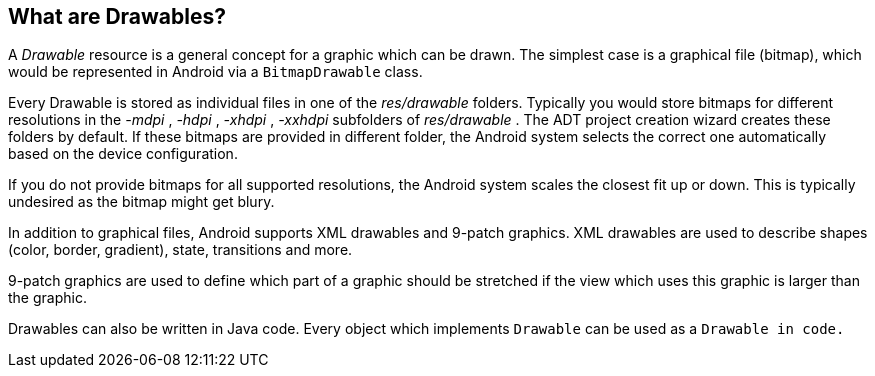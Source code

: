 == What are Drawables?

A
_Drawable_
resource is a general concept for a graphic which can
be drawn. The
simplest case is a graphical file (bitmap), which would be represented
in Android
via a
`BitmapDrawable`
class.

Every Drawable is stored as individual files in one of the
_res/drawable_
folders. Typically you would store bitmaps for different resolutions
in the
_-mdpi_
,
_-hdpi_
,
_-xhdpi_
,
_-xxhdpi_
subfolders of
_res/drawable_
. The ADT project creation wizard
creates these
folders by default. If
these bitmaps are provided in different folder, the Android system
selects the correct one automatically based on the device
configuration.

If you do not
provide bitmaps for all supported resolutions, the
Android system
scales
the closest fit up or down. This is typically
undesired as the bitmap might get blury.

In addition to graphical files, Android supports XML drawables
and 9-patch graphics. XML drawables are used to describe shapes
(color, border, gradient), state, transitions and more.

9-patch graphics are used to define which part of a graphic
should be
stretched if the
view which uses this graphic is larger than
the graphic.

Drawables can also be written in Java code. Every object which
implements
`Drawable`
can be used as a
`Drawable in code.`

